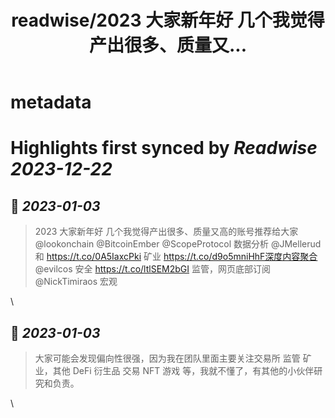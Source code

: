 :PROPERTIES:
:title: readwise/2023 大家新年好 几个我觉得产出很多、质量又...
:END:


* metadata
:PROPERTIES:
:author: [[WutalkWu on Twitter]]
:full-title: "2023 大家新年好 几个我觉得产出很多、质量又..."
:category: [[tweets]]
:url: https://twitter.com/WutalkWu/status/1609940984468746241
:image-url: https://pbs.twimg.com/profile_images/1521814314042073088/iHufnQKe.jpg
:END:

* Highlights first synced by [[Readwise]] [[2023-12-22]]
** 📌 [[2023-01-03]]
#+BEGIN_QUOTE
2023 大家新年好
几个我觉得产出很多、质量又高的账号推荐给大家
@lookonchain @BitcoinEmber @ScopeProtocol 数据分析
@JMellerud 和 https://t.co/0A5IaxcPki 矿业
https://t.co/d9o5mniHhF深度内容聚合
@evilcos 安全 
https://t.co/ltlSEM2bGI 监管，网页底部订阅
@NickTimiraos 宏观 
#+END_QUOTE\
** 📌 [[2023-01-03]]
#+BEGIN_QUOTE
大家可能会发现偏向性很强，因为我在团队里面主要关注交易所 监管 矿业，其他 DeFi 衍生品 交易 NFT 游戏 等，我就不懂了，有其他的小伙伴研究和负责。 
#+END_QUOTE\